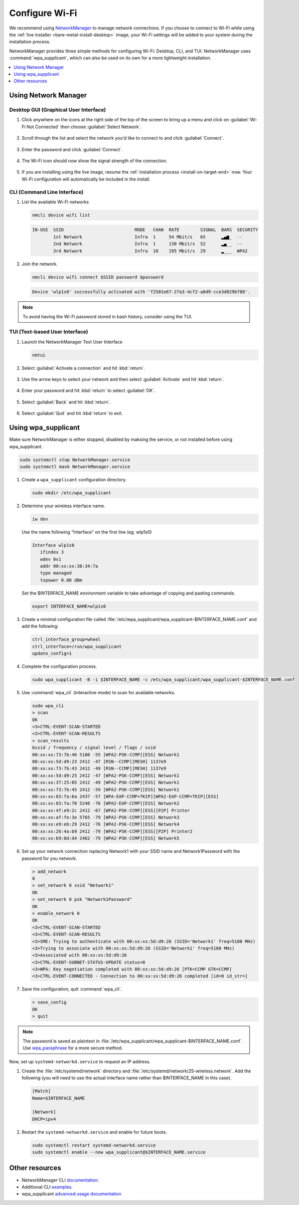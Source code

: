 .. _wi-fi:

Configure Wi-Fi
###############

We recommend using `NetworkManager <https://developer.gnome.org/NetworkManager/stable/NetworkManager.html>`_ to manage network connections. If you
choose to connect to Wi-Fi while using the
:ref:`live installer <bare-metal-install-desktop>` image, your Wi-Fi settings
will be added to your system during the installation process.

NetworkManager provides three simple methods for configuring Wi-Fi: Desktop,
CLI, and TUI. NetworkManager uses :command:`wpa_supplicant`, which can also be
used on its own for a more lightweight installation.

.. contents::
   :local:
   :depth: 1

Using Network Manager
*********************

Desktop GUI (Graphical User Interface)
======================================

1. Click anywhere on the icons at the right side of the top of the screen to
   bring up a menu and click on :guilabel:`Wi-Fi Not Connected` then
   choose :guilabel:`Select Network`.

   .. figure:: /_figures/wifi/wifi-1.1.png

2. Scroll through the list and select the network you'd like to connect to and
   click :guilabel:`Connect`.

   .. figure:: /_figures/wifi/wifi-2.png

3. Enter the password and click :guilabel:`Connect`.

   .. figure:: /_figures/wifi/wifi-3.png

4. The Wi-Fi icon should now show the signal strength of the connection.

   .. figure:: /_figures/wifi/wifi-4.png

5. If you are installing using the live image, resume the
   :ref:`installation process <install-on-target-end>` now. Your Wi-Fi
   configuration will automatically be included in the install. 

   .. figure:: /_figures/wifi/wifi-5.png

CLI (Command Line Interface)
============================

#. List the available Wi-Fi networks

   .. code-block:: bash

      nmcli device wifi list

   .. code-block:: console

      IN-USE  SSID                           MODE   CHAN  RATE        SIGNAL  BARS  SECURITY         
              1st Network                    Infra  1     54 Mbit/s   65      ▂▄▆_  --               
              2nd Network                    Infra  1     130 Mbit/s  52      ▂▄__  --               
              3rd Network                    Infra  10    195 Mbit/s  29      ▂___  WPA2             

#. Join the network.

   .. code-block:: bash

      nmcli device wifi connect $SSID password $password

   .. code-block:: console

      Device 'wlp1s0' successfully activated with 'f2501e67-27a3-4cf2-a8d9-cce3d029b788'.

.. note::

   To avoid having the Wi-Fi password stored in bash history, consider using the TUI.

TUI (Text-based User Interface)
===============================

#. Launch the NetworkManager Text User Interface

   .. code-block:: bash

      nmtui

#. Select :guilabel:`Activate a connection` and hit :kbd:`return`.

   .. figure:: /_figures/wifi/nmtui_1.png

#. Use the arrow keys to select your network and then select
   :guilabel:`Activate` and hit :kbd:`return`. 

   .. figure:: /_figures/wifi/nmtui_2.png

#. Enter your password and hit :kbd:`return` to select :guilabel:`OK`.

   .. figure:: /_figures/wifi/nmtui_3.png

#. Select :guilabel:`Back` and hit :kbd:`return`.

   .. figure:: /_figures/wifi/nmtui_4.png

#. Select :guilabel:`Quit` and hit :kbd:`return` to exit. 

   .. figure:: /_figures/wifi/nmtui_5.png

Using wpa_supplicant
********************

Make sure NetworkManager is either stopped, disabled by maksing the service,
or not installed before using wpa_supplicant.

.. code-block:: bash

   sudo systemctl stop NetworkManager.service
   sudo systemctl mask NetworkManager.service

#. Create a ``wpa_supplicant`` configuration directory.

   .. code-block:: bash

      sudo mkdir /etc/wpa_supplicant

#. Determine your wireless interface name.

   .. code-block:: bash

      iw dev

   Use the name following "Interface" on the first line (eg. wlp1s0)

   .. code-block:: console

       Interface wlp1s0
          ifindex 3
          wdev 0x1
          addr 00:xx:xx:38:34:7a
          type managed
          txpower 0.00 dBm

   Set the $INTERFACE_NAME environment variable to take advantage of copying
   and pasting commands.

   .. code-block:: bash

      export INTERFACE_NAME=wlp1s0

#. Create a minimal configuration file called
   :file:`/etc/wpa_supplicant/wpa_supplicant-$INTERFACE_NAME.conf`
   and add the following:

   .. code-block:: bash

      ctrl_interface_group=wheel
      ctrl_interface=/run/wpa_supplicant
      update_config=1

#. Complete the configuration process.

   .. code-block:: bash

      sudo wpa_supplicant -B -i $INTERFACE_NAME -c /etc/wpa_supplicant/wpa_supplicant-$INTERFACE_NAME.conf

#. Use :command:`wpa_cli` (interactive mode) to scan for available networks.

   .. code-block:: bash

      sudo wpa_cli
      > scan
      OK
      <3>CTRL-EVENT-SCAN-STARTED
      <3>CTRL-EVENT-SCAN-RESULTS
      > scan_results
      bssid / frequency / signal level / flags / ssid
      00:xx:xx:73:7b:46 5180 -55 [WPA2-PSK-CCMP][ESS] Network1
      00:xx:xx:5d:d9:23 2412 -47 [RSN--CCMP][MESH] 1137e9
      00:xx:xx:73:7b:43 2412 -49 [RSN--CCMP][MESH] 1137e9
      00:xx:xx:5d:d9:25 2412 -47 [WPA2-PSK-CCMP][ESS] Network1
      00:xx:xx:37:25:05 2412 -49 [WPA2-PSK-CCMP][ESS] Network1
      00:xx:xx:73:7b:45 2412 -59 [WPA2-PSK-CCMP][ESS] Network1
      00:xx:xx:83:fa:6a 2437 -57 [WPA-EAP-CCMP+TKIP][WPA2-EAP-CCMP+TKIP][ESS]
      00:xx:xx:83:fa:70 5240 -76 [WPA2-EAP-CCMP][ESS] Network2
      00:xx:xx:4f:e9:2c 2412 -67 [WPA2-PSK-CCMP][ESS][P2P] Printer
      00:xx:xx:af:fe:3e 5765 -79 [WPA2-PSK-CCMP][ESS] Network3
      00:xx:xx:e9:eb:29 2412 -76 [WPA2-PSK-CCMP][ESS] Network4
      00:xx:xx:26:4a:b9 2412 -79 [WPA2-PSK-CCMP][ESS][P2P] Printer2
      00:xx:xx:b9:0d:d4 2462 -79 [WPA2-PSK-CCMP][ESS] Network5

#. Set up your network connection replacing Network1 with your SSID name and
   Network1Password with the password for you network.

   .. code-block:: bash

      > add_network
      0
      > set_network 0 ssid "Network1"
      OK
      > set_network 0 psk "Network1Password"
      OK
      > enable_network 0
      OK
      <3>CTRL-EVENT-SCAN-STARTED
      <3>CTRL-EVENT-SCAN-RESULTS
      <3>SME: Trying to authenticate with 00:xx:xx:5d:d9:26 (SSID='Network1' freq=5180 MHz)
      <3>Trying to associate with 00:xx:xx:5d:d9:26 (SSID='Network1' freq=5180 MHz)
      <3>Associated with 00:xx:xx:5d:d9:26
      <3>CTRL-EVENT-SUBNET-STATUS-UPDATE status=0
      <3>WPA: Key negotiation completed with 00:xx:xx:5d:d9:26 [PTK=CCMP GTK=CCMP]
      <3>CTRL-EVENT-CONNECTED - Connection to 00:xx:xx:5d:d9:26 completed [id=0 id_str=]

#. Save the configuration, quit :command:`wpa_cli`. 

   .. code-block:: bash

      > save_config
      OK
      > quit

.. note:: 

   The password is saved as plaintext in
   :file:`/etc/wpa_supplicant/wpa_supplicant-$INTERFACE_NAME.conf`. 
   Use `wpa_passphrase <https://wiki.archlinux.org/index.php/WPA_supplicant#Connecting_with_wpa_passphrase>`_ for a more secure method.

Now, set up ``systemd-networkd.service`` to request an IP address. 

#. Create the :file:`/etc/systemd/network` directory and
   :file:`/etc/systemd/network/25-wireless.network`. Add the following (you
   will need to use the actual interface name rather than $INTERFACE_NAME in
   this case).

   .. code-block:: bash

      [Match]
      Name=$INTERFACE_NAME

      [Network]
      DHCP=ipv4

#. Restart the ``systemd-networkd.service`` and enable for future boots.

   .. code-block:: bash

      sudo systemctl restart systemd-networkd.service
      sudo systemctl enable --now wpa_supplicant@$INTERFACE_NAME.service

Other resources
***************

* NetworkManager CLI `documentation <https://developer.gnome.org/NetworkManager/stable/nmcli.html>`_.
* Additional CLI `examples <https://developer.gnome.org/NetworkManager/stable/nmcli-examples.html>`_.
* wpa_supplicant `advanced usage documentation <https://wiki.archlinux.org/index.php/WPA_supplicant#Advanced_usage>`_